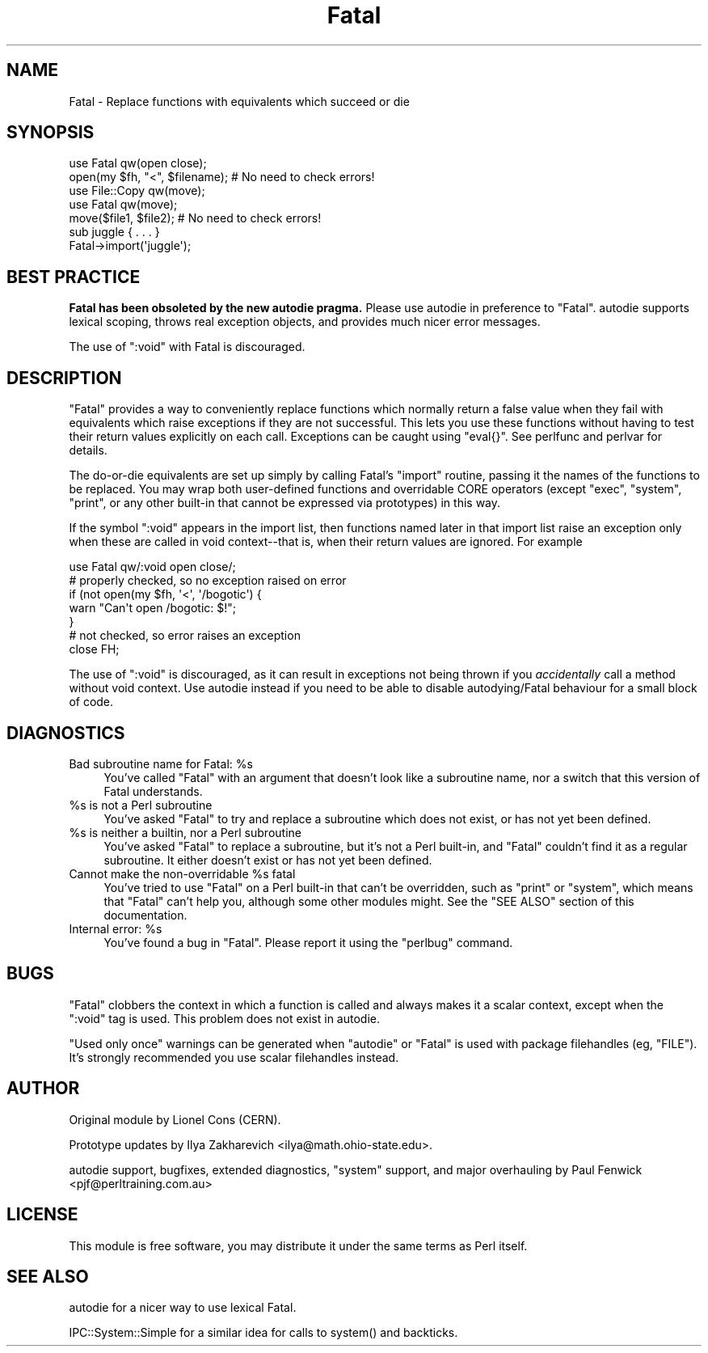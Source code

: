 .\" -*- mode: troff; coding: utf-8 -*-
.\" Automatically generated by Pod::Man 5.01 (Pod::Simple 3.43)
.\"
.\" Standard preamble:
.\" ========================================================================
.de Sp \" Vertical space (when we can't use .PP)
.if t .sp .5v
.if n .sp
..
.de Vb \" Begin verbatim text
.ft CW
.nf
.ne \\$1
..
.de Ve \" End verbatim text
.ft R
.fi
..
.\" \*(C` and \*(C' are quotes in nroff, nothing in troff, for use with C<>.
.ie n \{\
.    ds C` ""
.    ds C' ""
'br\}
.el\{\
.    ds C`
.    ds C'
'br\}
.\"
.\" Escape single quotes in literal strings from groff's Unicode transform.
.ie \n(.g .ds Aq \(aq
.el       .ds Aq '
.\"
.\" If the F register is >0, we'll generate index entries on stderr for
.\" titles (.TH), headers (.SH), subsections (.SS), items (.Ip), and index
.\" entries marked with X<> in POD.  Of course, you'll have to process the
.\" output yourself in some meaningful fashion.
.\"
.\" Avoid warning from groff about undefined register 'F'.
.de IX
..
.nr rF 0
.if \n(.g .if rF .nr rF 1
.if (\n(rF:(\n(.g==0)) \{\
.    if \nF \{\
.        de IX
.        tm Index:\\$1\t\\n%\t"\\$2"
..
.        if !\nF==2 \{\
.            nr % 0
.            nr F 2
.        \}
.    \}
.\}
.rr rF
.\" ========================================================================
.\"
.IX Title "Fatal 3"
.TH Fatal 3 2023-11-28 "perl v5.38.2" "Perl Programmers Reference Guide"
.\" For nroff, turn off justification.  Always turn off hyphenation; it makes
.\" way too many mistakes in technical documents.
.if n .ad l
.nh
.SH NAME
Fatal \- Replace functions with equivalents which succeed or die
.SH SYNOPSIS
.IX Header "SYNOPSIS"
.Vb 1
\&    use Fatal qw(open close);
\&
\&    open(my $fh, "<", $filename);  # No need to check errors!
\&
\&    use File::Copy qw(move);
\&    use Fatal qw(move);
\&
\&    move($file1, $file2); # No need to check errors!
\&
\&    sub juggle { . . . }
\&    Fatal\->import(\*(Aqjuggle\*(Aq);
.Ve
.SH "BEST PRACTICE"
.IX Header "BEST PRACTICE"
\&\fBFatal has been obsoleted by the new autodie pragma.\fR Please use
autodie in preference to \f(CW\*(C`Fatal\*(C'\fR.  autodie supports lexical scoping,
throws real exception objects, and provides much nicer error messages.
.PP
The use of \f(CW\*(C`:void\*(C'\fR with Fatal is discouraged.
.SH DESCRIPTION
.IX Header "DESCRIPTION"
\&\f(CW\*(C`Fatal\*(C'\fR provides a way to conveniently replace
functions which normally return a false value when they fail with
equivalents which raise exceptions if they are not successful.  This
lets you use these functions without having to test their return
values explicitly on each call.  Exceptions can be caught using
\&\f(CW\*(C`eval{}\*(C'\fR.  See perlfunc and perlvar for details.
.PP
The do-or-die equivalents are set up simply by calling Fatal's
\&\f(CW\*(C`import\*(C'\fR routine, passing it the names of the functions to be
replaced.  You may wrap both user-defined functions and overridable
CORE operators (except \f(CW\*(C`exec\*(C'\fR, \f(CW\*(C`system\*(C'\fR, \f(CW\*(C`print\*(C'\fR, or any other
built-in that cannot be expressed via prototypes) in this way.
.PP
If the symbol \f(CW\*(C`:void\*(C'\fR appears in the import list, then functions
named later in that import list raise an exception only when
these are called in void context\-\-that is, when their return
values are ignored.  For example
.PP
.Vb 1
\&    use Fatal qw/:void open close/;
\&
\&    # properly checked, so no exception raised on error
\&    if (not open(my $fh, \*(Aq<\*(Aq, \*(Aq/bogotic\*(Aq) {
\&        warn "Can\*(Aqt open /bogotic: $!";
\&    }
\&
\&    # not checked, so error raises an exception
\&    close FH;
.Ve
.PP
The use of \f(CW\*(C`:void\*(C'\fR is discouraged, as it can result in exceptions
not being thrown if you \fIaccidentally\fR call a method without
void context.  Use autodie instead if you need to be able to
disable autodying/Fatal behaviour for a small block of code.
.SH DIAGNOSTICS
.IX Header "DIAGNOSTICS"
.ie n .IP "Bad subroutine name for Fatal: %s" 4
.el .IP "Bad subroutine name for Fatal: \f(CW%s\fR" 4
.IX Item "Bad subroutine name for Fatal: %s"
You've called \f(CW\*(C`Fatal\*(C'\fR with an argument that doesn't look like
a subroutine name, nor a switch that this version of Fatal
understands.
.ie n .IP "%s is not a Perl subroutine" 4
.el .IP "\f(CW%s\fR is not a Perl subroutine" 4
.IX Item "%s is not a Perl subroutine"
You've asked \f(CW\*(C`Fatal\*(C'\fR to try and replace a subroutine which does not
exist, or has not yet been defined.
.ie n .IP "%s is neither a builtin, nor a Perl subroutine" 4
.el .IP "\f(CW%s\fR is neither a builtin, nor a Perl subroutine" 4
.IX Item "%s is neither a builtin, nor a Perl subroutine"
You've asked \f(CW\*(C`Fatal\*(C'\fR to replace a subroutine, but it's not a Perl
built-in, and \f(CW\*(C`Fatal\*(C'\fR couldn't find it as a regular subroutine.
It either doesn't exist or has not yet been defined.
.ie n .IP "Cannot make the non-overridable %s fatal" 4
.el .IP "Cannot make the non-overridable \f(CW%s\fR fatal" 4
.IX Item "Cannot make the non-overridable %s fatal"
You've tried to use \f(CW\*(C`Fatal\*(C'\fR on a Perl built-in that can't be
overridden, such as \f(CW\*(C`print\*(C'\fR or \f(CW\*(C`system\*(C'\fR, which means that
\&\f(CW\*(C`Fatal\*(C'\fR can't help you, although some other modules might.
See the "SEE ALSO" section of this documentation.
.ie n .IP "Internal error: %s" 4
.el .IP "Internal error: \f(CW%s\fR" 4
.IX Item "Internal error: %s"
You've found a bug in \f(CW\*(C`Fatal\*(C'\fR.  Please report it using
the \f(CW\*(C`perlbug\*(C'\fR command.
.SH BUGS
.IX Header "BUGS"
\&\f(CW\*(C`Fatal\*(C'\fR clobbers the context in which a function is called and always
makes it a scalar context, except when the \f(CW\*(C`:void\*(C'\fR tag is used.
This problem does not exist in autodie.
.PP
"Used only once" warnings can be generated when \f(CW\*(C`autodie\*(C'\fR or \f(CW\*(C`Fatal\*(C'\fR
is used with package filehandles (eg, \f(CW\*(C`FILE\*(C'\fR).  It's strongly recommended
you use scalar filehandles instead.
.SH AUTHOR
.IX Header "AUTHOR"
Original module by Lionel Cons (CERN).
.PP
Prototype updates by Ilya Zakharevich <ilya@math.ohio\-state.edu>.
.PP
autodie support, bugfixes, extended diagnostics, \f(CW\*(C`system\*(C'\fR
support, and major overhauling by Paul Fenwick <pjf@perltraining.com.au>
.SH LICENSE
.IX Header "LICENSE"
This module is free software, you may distribute it under the
same terms as Perl itself.
.SH "SEE ALSO"
.IX Header "SEE ALSO"
autodie for a nicer way to use lexical Fatal.
.PP
IPC::System::Simple for a similar idea for calls to \f(CWsystem()\fR
and backticks.
